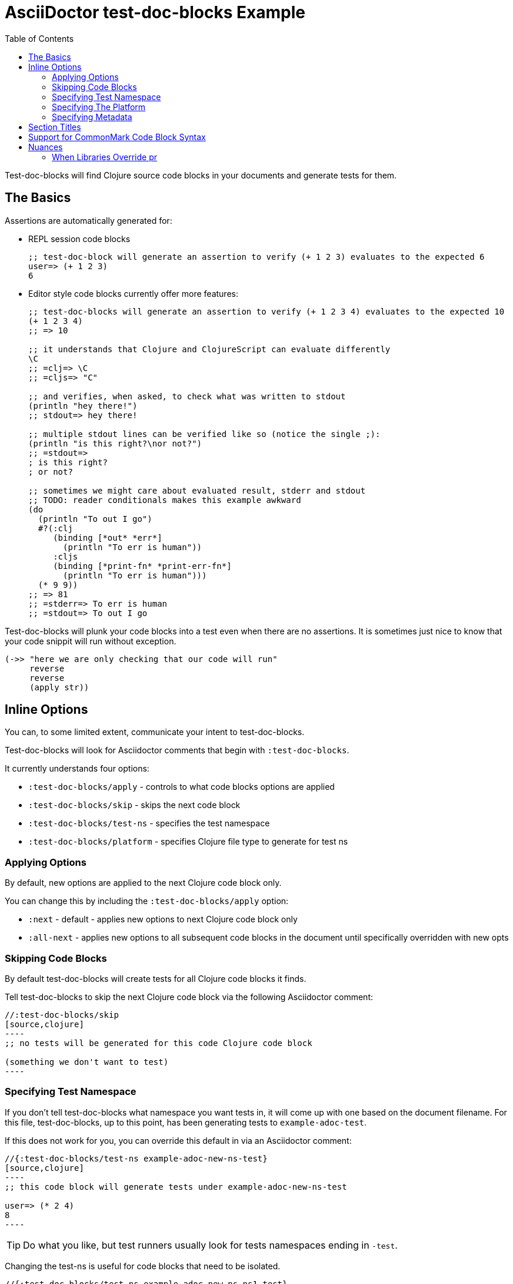 = AsciiDoctor test-doc-blocks Example
:toc:

Test-doc-blocks will find Clojure source code blocks in your documents and generate tests for them.

== The Basics

Assertions are automatically generated for:

* REPL session code blocks
+
[source,clojure]
----
;; test-doc-block will generate an assertion to verify (+ 1 2 3) evaluates to the expected 6
user=> (+ 1 2 3)
6
----

* Editor style code blocks currently offer more features:
+
[source,clojure]
----
;; test-doc-blocks will generate an assertion to verify (+ 1 2 3 4) evaluates to the expected 10
(+ 1 2 3 4)
;; => 10

;; it understands that Clojure and ClojureScript can evaluate differently
\C
;; =clj=> \C
;; =cljs=> "C"

;; and verifies, when asked, to check what was written to stdout
(println "hey there!")
;; stdout=> hey there!

;; multiple stdout lines can be verified like so (notice the single ;):
(println "is this right?\nor not?")
;; =stdout=>
; is this right?
; or not?

;; sometimes we might care about evaluated result, stderr and stdout
;; TODO: reader conditionals makes this example awkward
(do
  (println "To out I go")
  #?(:clj
     (binding [*out* *err*]
       (println "To err is human"))
     :cljs
     (binding [*print-fn* *print-err-fn*]
       (println "To err is human")))
  (* 9 9))
;; => 81
;; =stderr=> To err is human
;; =stdout=> To out I go
----

Test-doc-blocks will plunk your code blocks into a test even when there are no assertions.
It is sometimes just nice to know that your code snippit will run without exception.

[source,clojure]
----
(->> "here we are only checking that our code will run"
     reverse
     reverse
     (apply str))
----


== Inline Options
You can, to some limited extent, communicate your intent to test-doc-blocks.

Test-doc-blocks will look for Asciidoctor comments that begin with `:test-doc-blocks`.

It currently understands four options:

* `:test-doc-blocks/apply` - controls to what code blocks options are applied
* `:test-doc-blocks/skip` - skips the next code block
* `:test-doc-blocks/test-ns` - specifies the test namespace
* `:test-doc-blocks/platform` - specifies Clojure file type to generate for test ns

=== Applying Options

By default, new options are applied to the next Clojure code block only.

You can change this by including the `:test-doc-blocks/apply` option:

* `:next` - default - applies new options to next Clojure code block only
* `:all-next` - applies new options to all subsequent code blocks in the document until specifically overridden with new opts

=== Skipping Code Blocks

By default test-doc-blocks will create tests for all Clojure code blocks it finds.

Tell test-doc-blocks to skip the next Clojure code block via the following Asciidoctor comment:

[source,asciidoctor]
....
//:test-doc-blocks/skip
[source,clojure]
----
;; no tests will be generated for this code Clojure code block

(something we don't want to test)
----
....

=== Specifying Test Namespace

If you don't tell test-doc-blocks what namespace you want tests in, it will come up with one based on the document filename.
For this file, test-doc-blocks, up to this point, has been generating tests to `example-adoc-test`.

If this does not work for you, you can override this default in via an Asciidoctor comment:

[source,asciidoctor]
....
//{:test-doc-blocks/test-ns example-adoc-new-ns-test}
[source,clojure]
----
;; this code block will generate tests under example-adoc-new-ns-test

user=> (* 2 4)
8
----
....

TIP: Do what you like, but test runners usually look for tests namespaces ending in `-test`.

Changing the test-ns is useful for code blocks that need to be isolated.

[source,asciidoctor]
....
//{:test-doc-blocks/test-ns example-adoc-new-ns.ns1-test}
[source,clojure]
----
;; this code block will generate tests under example-adoc-new-ns.ns1-test

(require '[clojure.string :as string])

(string/join ", " [1 2 3])
=> "1, 2, 3"
----
....

=== Specifying The Platform

By default, test-doc-blocks generates `.cljc` tests.

You can override this default on the command line via `:platform` and via inline option via `test-doc-blocks/platform`.
Valid values are:

* `:cljc` - the default - generates `.cljc` test files
* `:clj` - generates `.clj` test files
* `:cljs` - generates `.cljs` test files

When specifying the platform, remember that:

* For Clojure `my-ns-file.clj` will be picked over `my-ns-file.cljc`
* For ClojureScript `my-ns-file.cljs` will be picked over `my-ns-file.cljc`

So if you are generating mixed platforms, you might want to specify the test-ns as well.

[source,asciidoctor]
....
//#:test-doc-blocks{:platform :cljs :test-ns example-adoc-cljs-test}
[source,clojure]
----
;; this code block will generate a test under example-adoc-cljs-test ns to a .cljs file

(import '[goog.events EventType])
EventType.CLICK
;;=> "click"

(require '[goog.math :as math])
(math/clamp -1 0 5)
;;=> 0
----
....

=== Specifying Metadata
Test runners support including and excluding tests based on truthy metadata.

You can attach metadata to generated tests via the `:test-doc-blocks/meta` option.

A new `:test-doc-blocks/meta` will override any and all previous meta values.

We offer two syntaxes:

`:test-doc-blocks-meta :my-kw`:: generates `{:my-kw true}` metadata.
`:test-doc-blocks-meta {:my-kw1 my-value1 :my-kw2 my-value2}`::  the explicit option for those that need it

Example code blocks:

[source,asciidoctor]
....
//#:test-doc-blocks{:meta :testing-meta123}
[source,clojure]
----
;; this code block will generate a test with metadata {:testing-meta123 true}

user=> (into [] {:a 1})
[[:a 1]]
----
....


[source,asciidoctor]
....
//#:test-doc-blocks{:meta {:testing-meta123 "a-specific-value" :testing-meta789 :yip}}
[source,clojure]
----
;; this code block will generate a test with metadata:
;;  {:testing-meta123 "a-specific-value" :testing-meta789 :yip}

(reduce
   (fn [acc n]
     (str acc "!" n))
   ""
   ["oh" "my" "goodness"])
;; => "!oh!my!goodness"
----
....

// Notice the use of CommonMark syntax for section title here, we test that we recognize this syntax
## Section Titles
Test-doc-blocks will try to give each test block some context by including its filename, section title and starting line number.

It recognizes that Asciidoctor recognizes CommonMark style single line headers.

[source,markdown]
----
## this type of md header
----

I think there is also support for 2 line headers but the rules might be a differ a bit from CommonMark.
As 2 line CommonMark headers in a Asciidoctor file should be rare, we'll not try to parse these variants in Asciidoctor docs for now:

[source,markdown]
----
And this level 1 type
=====================

And this level 2 type
---------------------
----

This code block should be include "Section Titles" as part of the context for its generated test.

[source,mardown]
....
```Clojure
(require '[clojure.string :as string])

(string/join "!" ["well" "how" "about" "that"])
;; => "well!how!about!that"
```
....

## Support for CommonMark Code Block Syntax

Did you know Asciidoctor supports CommonMark syntax for section headings and code blocks?

Well it does! And test-doc-blocks recognizes this fact.

[source,markdown]
....
```Clojure
(require '[clojure.set :as set])

(set/map-invert {:a 1 :b 2})
;; => {1 :a, 2 :b}
```
....

== Nuances

=== When Libraries Override pr

The REPL makes use of `pr` to output what it has evaluated.
The `pr` docstring states:

> By default, pr and prn print in a way that objects can be read by the reader

Some libraries break this contract.
For example, rewrite-clj overrides `pr` to display output for its nodes that is easily digestable by humans, but not at all digestable by Clojure.

If `pr` has been overriden for your library, you have choices for test-doc-blocks:

1. Skip the block (see inline options)
2. Avoid REPL assertions that effect the overriden pr
3. Have your code blocks include call `pr` on affected evaluations and use `=stdout=>` to compare for expected output.
